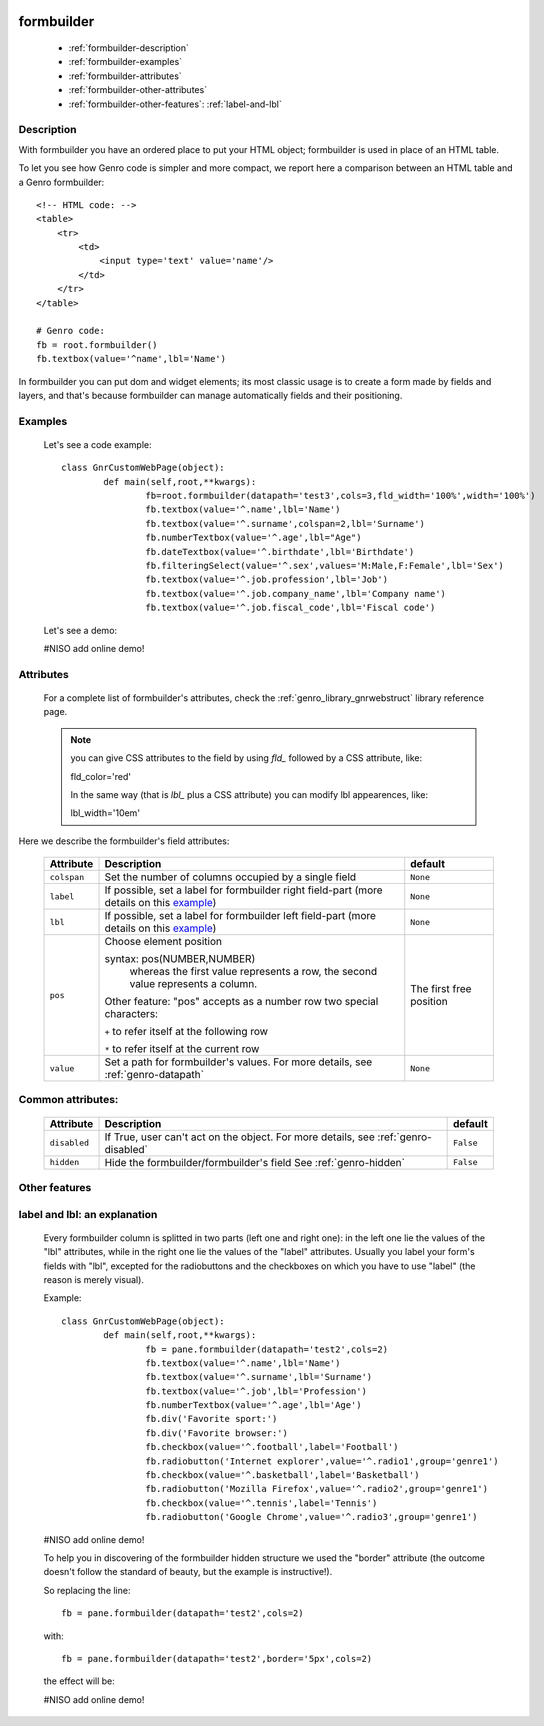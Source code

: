 	.. _genro-formbuilder:

=============
 formbuilder
=============

	- :ref:`formbuilder-description`

	- :ref:`formbuilder-examples`

	- :ref:`formbuilder-attributes`
	
	- :ref:`formbuilder-other-attributes`
	
	- :ref:`formbuilder-other-features`: :ref:`label-and-lbl`

	.. _formbuilder-description:

Description
===========

With formbuilder you have an ordered place to put your HTML object; formbuilder is used in place of an HTML table.

To let you see how Genro code is simpler and more compact, we report here a comparison between an HTML table and a Genro formbuilder::
	
	<!-- HTML code: -->
	<table>
	    <tr>
	        <td>
	            <input type='text' value='name'/>
	        </td>
	    </tr>
	</table>
	
	# Genro code:
	fb = root.formbuilder()
	fb.textbox(value='^name',lbl='Name')

In formbuilder you can put dom and widget elements; its most classic usage is to create a form made by fields and layers, and that's because formbuilder can manage automatically fields and their positioning.

	.. _formbuilder-examples:

Examples
========

	Let's see a code example::
	
		class GnrCustomWebPage(object):
			def main(self,root,**kwargs):
				fb=root.formbuilder(datapath='test3',cols=3,fld_width='100%',width='100%')
				fb.textbox(value='^.name',lbl='Name')
				fb.textbox(value='^.surname',colspan=2,lbl='Surname')
				fb.numberTextbox(value='^.age',lbl="Age")
				fb.dateTextbox(value='^.birthdate',lbl='Birthdate')
				fb.filteringSelect(value='^.sex',values='M:Male,F:Female',lbl='Sex')
				fb.textbox(value='^.job.profession',lbl='Job')
				fb.textbox(value='^.job.company_name',lbl='Company name')
				fb.textbox(value='^.job.fiscal_code',lbl='Fiscal code')

	Let's see a demo:

	#NISO add online demo!

	.. _formbuilder-attributes:

Attributes
==========

	For a complete list of formbuilder's attributes, check the :ref:`genro_library_gnrwebstruct` library reference page.
	
	.. note:: you can give CSS attributes to the field by using `fld_` followed by a CSS attribute, like:
	
		fld_color='red'
		
		In the same way (that is `lbl_` plus a CSS attribute) you can modify lbl appearences, like:
	
		lbl_width='10em'
	
Here we describe the formbuilder's field attributes:
	
	+----------------+------------------------------------------------------+--------------------------+
	|   Attribute    |       Description                                    |   default                |
	+================+======================================================+==========================+
	| ``colspan``    | Set the number of columns occupied by a single field |  ``None``                |
	+----------------+------------------------------------------------------+--------------------------+
	| ``label``      | If possible, set a label for formbuilder right       |  ``None``                |
	|                | field-part (more details on this example_)           |                          |
	+----------------+------------------------------------------------------+--------------------------+
	| ``lbl``        | If possible, set a label for formbuilder left        |  ``None``                |
	|                | field-part (more details on this example_)           |                          |
	+----------------+------------------------------------------------------+--------------------------+
	| ``pos``        | Choose element position                              |  The first free position |
	|                |                                                      |                          |
	|                | syntax: pos(NUMBER,NUMBER)                           |                          |
	|                |     whereas the first value represents a row,        |                          |
	|                |     the second value represents a column.            |                          |
	|                |                                                      |                          |
	|                | Other feature: "pos" accepts as a number row         |                          |
	|                | two special characters:                              |                          |
	|                |                                                      |                          |
	|                | ``+`` to refer itself at the following row           |                          |
	|                |                                                      |                          |
	|                | ``*`` to refer itself at the current row             |                          |
	+----------------+------------------------------------------------------+--------------------------+
	| ``value``      | Set a path for formbuilder's values.                 |  ``None``                |
	|                | For more details, see :ref:`genro-datapath`          |                          |
	+----------------+------------------------------------------------------+--------------------------+

	.. _formbuilder-other-attributes:

Common attributes:
==================
	
	+--------------------+--------------------------------------------------+--------------------------+
	|   Attribute        |       Description                                |   default                |
	+====================+==================================================+==========================+
	| ``disabled``       | If True, user can't act on the object.           |  ``False``               |
	|                    | For more details, see :ref:`genro-disabled`      |                          |
	+--------------------+--------------------------------------------------+--------------------------+
	| ``hidden``         | Hide the formbuilder/formbuilder's field         |  ``False``               |
	|                    | See :ref:`genro-hidden`                          |                          |
	+--------------------+--------------------------------------------------+--------------------------+

	.. _formbuilder-other-features:

Other features
==============
	
	.. _example:
	
	.. _label-and-lbl:

label and lbl: an explanation
=============================
	
	Every formbuilder column is splitted in two parts (left one and right one): in the left one lie the values of the "lbl" attributes, while in the right one lie the values of the "label" attributes. Usually you label your form's fields with "lbl", excepted for the radiobuttons and the checkboxes on which you have to use "label" (the reason is merely visual).
	
	Example::
	
		class GnrCustomWebPage(object):
			def main(self,root,**kwargs):
				fb = pane.formbuilder(datapath='test2',cols=2)
				fb.textbox(value='^.name',lbl='Name')
				fb.textbox(value='^.surname',lbl='Surname')
				fb.textbox(value='^.job',lbl='Profession')
				fb.numberTextbox(value='^.age',lbl='Age')
				fb.div('Favorite sport:')
				fb.div('Favorite browser:')
				fb.checkbox(value='^.football',label='Football')
				fb.radiobutton('Internet explorer',value='^.radio1',group='genre1')
				fb.checkbox(value='^.basketball',label='Basketball')
				fb.radiobutton('Mozilla Firefox',value='^.radio2',group='genre1')
				fb.checkbox(value='^.tennis',label='Tennis')
				fb.radiobutton('Google Chrome',value='^.radio3',group='genre1')
	
	#NISO add online demo!
	
	To help you in discovering of the formbuilder hidden structure we used the "border" attribute (the outcome doesn't follow the standard of beauty, but the example is instructive!).
	
	So replacing the line::
	
		fb = pane.formbuilder(datapath='test2',cols=2)
		
	with::
	
		fb = pane.formbuilder(datapath='test2',border='5px',cols=2)
	
	the effect will be:
	
	#NISO add online demo!
